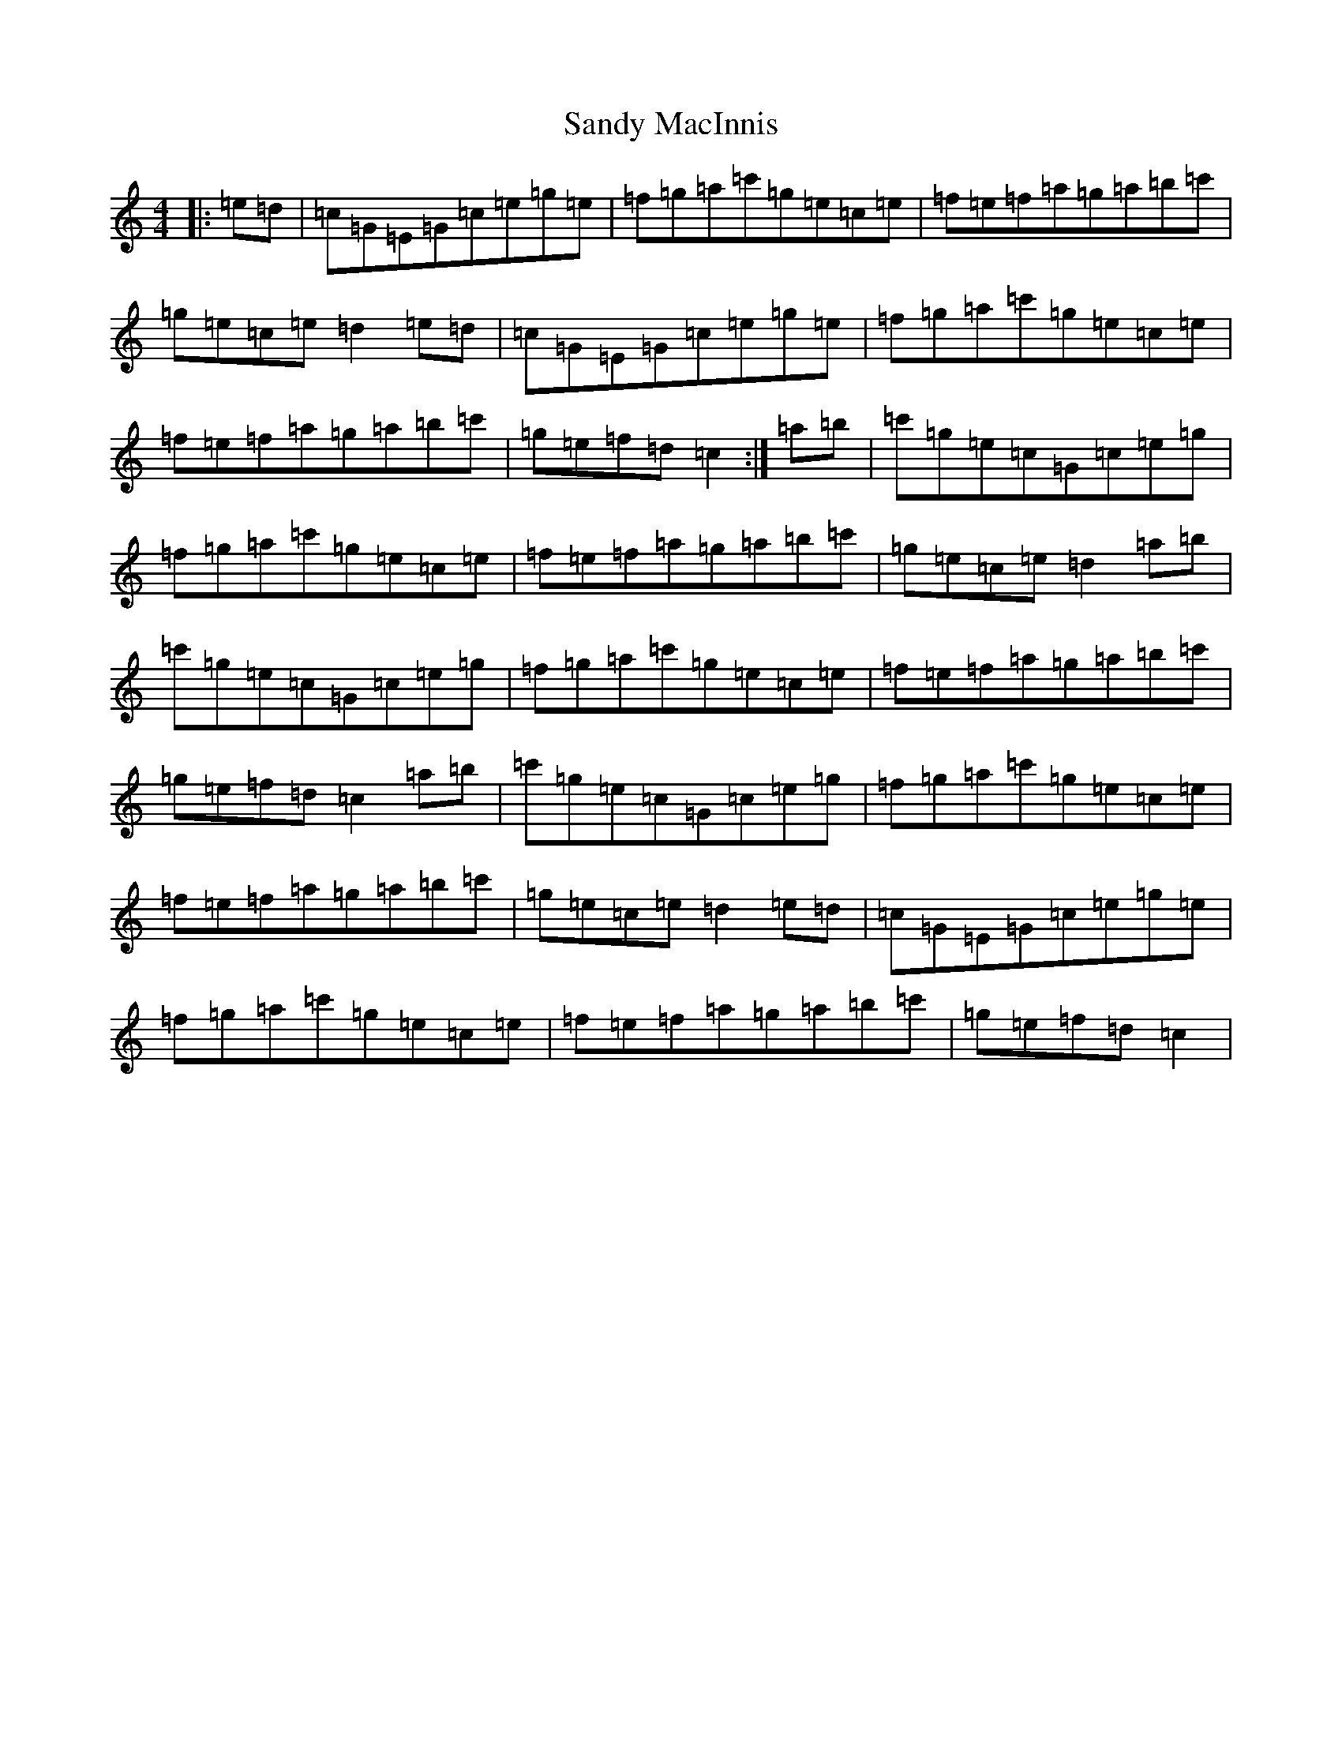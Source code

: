 X: 18846
T: Sandy MacInnis
S: https://thesession.org/tunes/12403#setting20678
Z: A Major
R: reel
M: 4/4
L: 1/8
K: C Major
|:=e=d|=c=G=E=G=c=e=g=e|=f=g=a=c'=g=e=c=e|=f=e=f=a=g=a=b=c'|=g=e=c=e=d2=e=d|=c=G=E=G=c=e=g=e|=f=g=a=c'=g=e=c=e|=f=e=f=a=g=a=b=c'|=g=e=f=d=c2:|=a=b|=c'=g=e=c=G=c=e=g|=f=g=a=c'=g=e=c=e|=f=e=f=a=g=a=b=c'|=g=e=c=e=d2=a=b|=c'=g=e=c=G=c=e=g|=f=g=a=c'=g=e=c=e|=f=e=f=a=g=a=b=c'|=g=e=f=d=c2=a=b|=c'=g=e=c=G=c=e=g|=f=g=a=c'=g=e=c=e|=f=e=f=a=g=a=b=c'|=g=e=c=e=d2=e=d|=c=G=E=G=c=e=g=e|=f=g=a=c'=g=e=c=e|=f=e=f=a=g=a=b=c'|=g=e=f=d=c2|